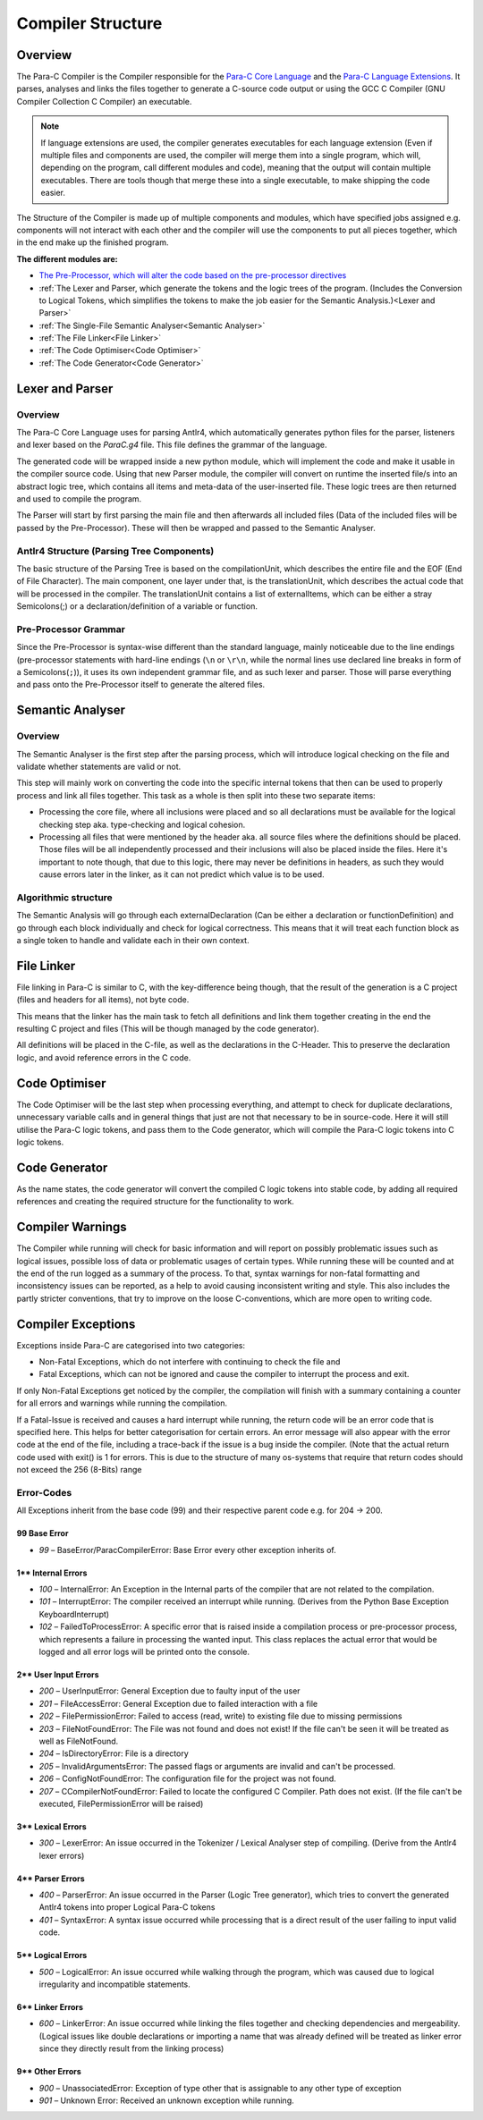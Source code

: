 ******************
Compiler Structure
******************

Overview
========

The Para-C Compiler is the Compiler responsible for the `Para-C Core Language <./index.html>`_
and the `Para-C Language Extensions <./tasks/index.html>`_. It parses, analyses
and links the files together to generate a C-source code output or using the
GCC C Compiler (GNU Compiler Collection C Compiler) an executable.

.. note::

    If language extensions are used, the compiler generates executables for
    each language extension (Even if multiple files and components are used,
    the compiler will merge them into a single program, which will, depending
    on the program, call different modules and code), meaning that the output
    will contain multiple executables. There are tools though that merge these
    into a single executable, to make shipping the code easier.

The Structure of the Compiler is made up of multiple components and modules,
which have specified jobs assigned e.g. components will not interact with each
other and the compiler will use the components to put all pieces together,
which in the end make up the finished program.

**The different modules are:**

- `The Pre-Processor, which will alter the code based on the pre-processor directives <./preprocessor.html>`_
- :ref:`The Lexer and Parser, which generate the tokens and the logic trees of the program. (Includes the Conversion to Logical Tokens, which simplifies the tokens to make the job easier for the Semantic Analysis.)<Lexer and Parser>`
- :ref:`The Single-File Semantic Analyser<Semantic Analyser>`
- :ref:`The File Linker<File Linker>`
- :ref:`The Code Optimiser<Code Optimiser>`
- :ref:`The Code Generator<Code Generator>`

Lexer and Parser
================

Overview
--------

The Para-C Core Language uses for parsing Antlr4, which automatically
generates python files for the parser, listeners and lexer based
on the `ParaC.g4` file. This file defines the grammar of the language.

The generated code will be wrapped inside a new python module, which will implement 
the code and make it usable in the compiler source code. Using that new Parser module,
the compiler will convert on runtime the inserted file/s into an abstract logic
tree, which contains all items and meta-data of the user-inserted file. These logic trees
are then returned and used to compile the program.

The Parser will start by first parsing the main file and then
afterwards all included files (Data of the included files will be passed by
the Pre-Processor). These will then be wrapped and passed to the Semantic
Analyser.

Antlr4 Structure (Parsing Tree Components)
------------------------------------------

The basic structure of the Parsing Tree is based on the compilationUnit, which
describes the entire file and the EOF (End of File Character). The main
component, one layer under that, is the translationUnit, which describes the
actual code that will be processed in the compiler. The translationUnit
contains a list of externalItems, which can be either a stray Semicolons(;)
or a declaration/definition of a variable or function.

Pre-Processor Grammar
---------------------

Since the Pre-Processor is syntax-wise
different than the standard language, mainly noticeable due to the line endings
(pre-processor statements with hard-line endings (``\n`` or ``\r\n``, while the normal
lines use declared line breaks in form of a Semicolons(``;``)), it uses its own
independent grammar file, and as such lexer and parser. Those will parse
everything and pass onto the Pre-Processor itself to generate the altered
files.

Semantic Analyser
=================

Overview
--------

The Semantic Analyser is the first step after the parsing process, which will 
introduce logical checking on the file and validate whether statements are 
valid or not.

This step will mainly work on converting the code into the specific internal
tokens that then can be used to properly process and link all files together. 
This task as a whole is then split into these two separate items:

- Processing the core file, where all inclusions were placed and so all declarations must be available for the logical checking step aka. type-checking and logical cohesion.
- Processing all files that were mentioned by the header aka. all source files where the definitions should be placed. Those files will be all independently processed and their inclusions will also be placed inside the files. Here it's important to note though, that due to this logic, there may never be definitions in headers, as such they would cause errors later in the linker, as it can not predict which value is to be used.

Algorithmic structure
---------------------

The Semantic Analysis will go through each externalDeclaration (Can be either a declaration or functionDefinition) and go through each block individually and check for logical correctness. This means that it will treat each function block as a single token to handle and validate each in their own context.

File Linker
===========

File linking in Para-C is similar to C, with the key-difference being
though, that the result of the generation is a C project (files and headers
for all items), not byte code.

This means that the linker has the main task to fetch all definitions and link
them together creating in the end the resulting C project and files (This will
be though managed by the code generator).

All definitions will be placed in the C-file, as well as the declarations in
the C-Header. This to preserve the declaration logic, and avoid reference
errors in the C code.

Code Optimiser
==============

The Code Optimiser will be the last step when processing everything, and attempt to check for duplicate declarations, unnecessary variable calls and in general things that just are not that necessary to be in source-code. Here it will still utilise the Para-C logic tokens, and pass them to the Code generator, which will compile the Para-C logic tokens into C logic tokens.

Code Generator
==============

As the name states, the code generator will convert the compiled C logic tokens into stable code, by adding all required references and creating the required structure for the functionality to work.

Compiler Warnings
=================

The Compiler while running will check for basic information and will report on possibly problematic issues such as logical issues, possible loss of data or problematic usages of certain types. While running these will be counted and at the end of the run logged as a summary of the process.
To that, syntax warnings for non-fatal formatting and inconsistency issues can be reported, as a help to avoid causing inconsistent writing and style. This also includes the partly stricter conventions, that try to improve on the loose C-conventions, which are more open to writing code.

Compiler Exceptions
===================
Exceptions inside Para-C are categorised into two categories:

- Non-Fatal Exceptions, which do not interfere with continuing to check the file and
- Fatal Exceptions, which can not be ignored and cause the compiler to interrupt the process and exit.

If only Non-Fatal Exceptions get noticed by the compiler, the compilation will
finish with a summary containing a counter for all errors and warnings while
running the compilation.

If a Fatal-Issue is received and causes a hard interrupt while running, the
return code will be an error code that is specified here. This helps for better
categorisation for certain errors. An error message will also appear with the
error code at the end of the file, including a trace-back if the issue is a bug
inside the compiler. (Note that the actual return code used with exit() is 1
for errors. This is due to the structure of many os-systems that require that
return codes should not exceed the 256 (8-Bits) range

Error-Codes
-----------

All Exceptions inherit from the base code (99) and their respective parent code e.g. for 204 -> 200.

99 Base Error
^^^^^^^^^^^^^

- `99` – BaseError/ParacCompilerError: Base Error every other exception inherits of.

1** Internal Errors
^^^^^^^^^^^^^^^^^^^

- `100` – InternalError: An Exception in the Internal parts of the compiler that are not related to the compilation.
- `101` – InterruptError: The compiler received an interrupt while running. (Derives from the Python Base Exception KeyboardInterrupt)
- `102` – FailedToProcessError: A specific error that is raised inside a compilation process or pre-processor process, which represents a failure in processing the wanted input. This class replaces the actual error that would be logged and all error logs will be printed onto the console.

2** User Input Errors
^^^^^^^^^^^^^^^^^^^^^

- `200` – UserInputError: General Exception due to faulty input of the user
- `201` – FileAccessError: General Exception due to failed interaction with a file
- `202` – FilePermissionError: Failed to access (read, write) to existing file due to missing permissions
- `203` – FileNotFoundError: The File was not found and does not exist! If the file can't be seen it will be treated as well as FileNotFound.
- `204` – IsDirectoryError: File is a directory
- `205` – InvalidArgumentsError: The passed flags or arguments are invalid and can't be processed.
- `206` – ConfigNotFoundError: The configuration file for the project was not found.
- `207` – CCompilerNotFoundError: Failed to locate the configured C Compiler. Path does not exist. (If the file can't be executed, FilePermissionError will be raised)

3** Lexical Errors
^^^^^^^^^^^^^^^^^^

- `300` – LexerError: An issue occurred in the Tokenizer / Lexical Analyser step of compiling. (Derive from the Antlr4 lexer errors)

4** Parser Errors
^^^^^^^^^^^^^^^^^

- `400` – ParserError: An issue occurred in the Parser (Logic Tree generator), which tries to convert the generated Antlr4 tokens into proper Logical Para-C tokens
- `401` – SyntaxError: A syntax issue occurred while processing that is a direct result of the user failing to input valid code.

5** Logical Errors
^^^^^^^^^^^^^^^^^^

- `500` – LogicalError: An issue occurred while walking through the program, which was caused due to logical irregularity and incompatible statements.

6** Linker Errors
^^^^^^^^^^^^^^^^^

- `600` – LinkerError: An issue occurred while linking the files together and checking dependencies and mergeability. (Logical issues like double declarations or importing a name that was already defined will be treated as linker error since they directly result from the linking process)

9** Other Errors
^^^^^^^^^^^^^^^^

- `900` – UnassociatedError: Exception of type other that is assignable to any other type of exception
- `901` – Unknown Error: Received an unknown exception while running.

